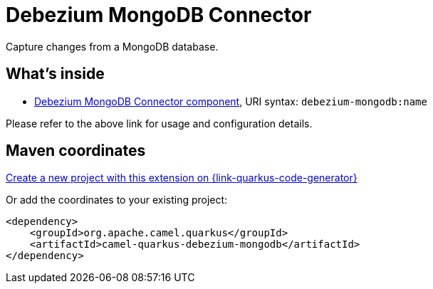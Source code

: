 // Do not edit directly!
// This file was generated by camel-quarkus-maven-plugin:update-extension-doc-page
[id="extensions-debezium-mongodb"]
= Debezium MongoDB Connector
:page-aliases: extensions/debezium-mongodb.adoc
:linkattrs:
:cq-artifact-id: camel-quarkus-debezium-mongodb
:cq-native-supported: true
:cq-status: Stable
:cq-status-deprecation: Stable
:cq-description: Capture changes from a MongoDB database.
:cq-deprecated: false
:cq-jvm-since: 1.0.0
:cq-native-since: 1.6.0

ifeval::[{doc-show-badges} == true]
[.badges]
[.badge-key]##JVM since##[.badge-supported]##1.0.0## [.badge-key]##Native since##[.badge-supported]##1.6.0##
endif::[]

Capture changes from a MongoDB database.

[id="extensions-debezium-mongodb-whats-inside"]
== What's inside

* xref:{cq-camel-components}::debezium-mongodb-component.adoc[Debezium MongoDB Connector component], URI syntax: `debezium-mongodb:name`

Please refer to the above link for usage and configuration details.

[id="extensions-debezium-mongodb-maven-coordinates"]
== Maven coordinates

https://{link-quarkus-code-generator}/?extension-search=camel-quarkus-debezium-mongodb[Create a new project with this extension on {link-quarkus-code-generator}, window="_blank"]

Or add the coordinates to your existing project:

[source,xml]
----
<dependency>
    <groupId>org.apache.camel.quarkus</groupId>
    <artifactId>camel-quarkus-debezium-mongodb</artifactId>
</dependency>
----
ifeval::[{doc-show-user-guide-link} == true]
Check the xref:user-guide/index.adoc[User guide] for more information about writing Camel Quarkus applications.
endif::[]
